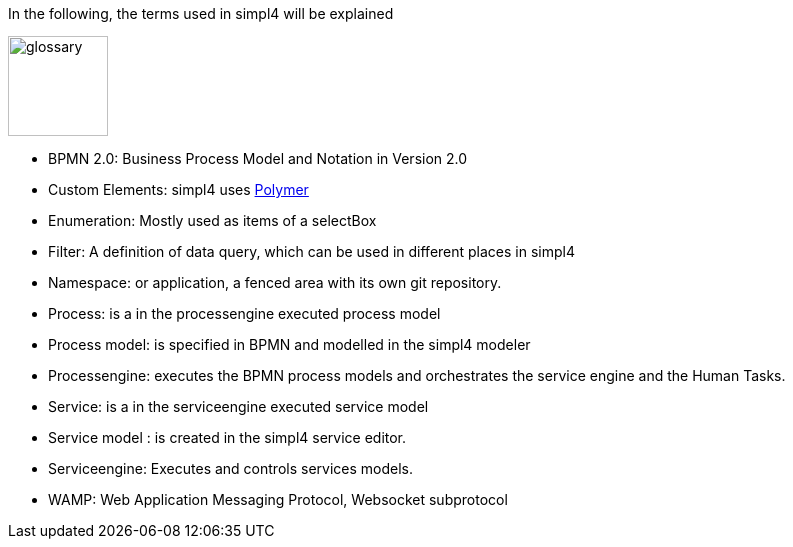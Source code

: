 :linkattrs:

In the following, the terms used in simpl4 will be explained

image:docu/images/glossary.svg[width=100]

* BPMN 2.0: Business Process Model and Notation in Version 2.0

* Custom Elements: simpl4 uses link:https://www.polymer-project.org/1.0/[Polymer,window="_blank"] 

* Enumeration: Mostly used as items of a selectBox

* Filter: A definition of data query, which can be used in different places in simpl4

* Namespace: or application, a fenced area with its own git repository.

* Process: is a in the processengine executed process model

* Process model: is specified in BPMN and modelled in the simpl4 modeler

* Processengine: executes the BPMN process models and orchestrates the service engine and the Human Tasks.

* Service: is a in the serviceengine executed service model

* Service model :  is created in the simpl4 service editor.

* Serviceengine: Executes and controls services models.

* WAMP: Web Application Messaging Protocol, Websocket subprotocol

